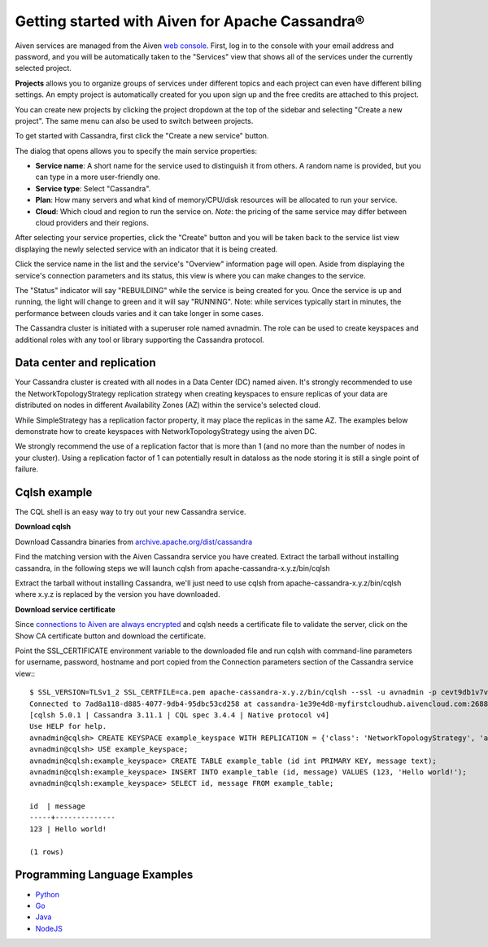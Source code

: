 Getting started with Aiven for Apache Cassandra®
================================================

Aiven services are managed from the Aiven `web console <https://console.aiven.io/>`_. First, log in to the console with your email address and password, and you will be automatically taken to the "Services" view that shows all of the services under the currently selected project.

**Projects** allows you to organize groups of services under different topics and each project can even have different billing settings. An empty project is automatically created for you upon sign up and the free credits are attached to this project. 

You can create new projects by clicking the project dropdown at the top of the sidebar and selecting "Create a new project". The same menu can also be used to switch between projects.

To get started with Cassandra, first click the "Create a new service" button.

.. image:: /images/products/cassandra/cassandra-console.png

The dialog that opens allows you to specify the main service properties:

* **Service name**: A short name for the service used to distinguish it from others. A random name is provided, but you can type in a more user-friendly one.

* **Service type**: Select "Cassandra".

* **Plan**: How many servers and what kind of memory/CPU/disk resources will be allocated to run your service.

* **Cloud**: Which cloud and region to run the service on. *Note*: the pricing of the same service may differ between cloud providers and their regions.

After selecting your service properties, click the "Create" button and you will be taken back to the service list view displaying the newly selected service with an indicator that it is being created.

Click the service name in the list and the service's "Overview" information page will open. Aside from displaying the service's connection parameters and its status, this view is where you can make changes to the service.

The "Status" indicator will say "REBUILDING" while the service is being created for you. Once the service is up and running, the light will change to green and it will say "RUNNING". Note: while services typically start in minutes, the performance between clouds varies and it can take longer in some cases.

.. image:: /images/products/cassandra/cassandra-console-cluster.png

The Cassandra cluster is initiated with a superuser role named avnadmin. The role can be used to create keyspaces and additional roles with any tool or library supporting the Cassandra protocol.

Data center and replication
---------------------------

Your Cassandra cluster is created with all nodes in a Data Center (DC) named aiven. It's strongly recommended to use the NetworkTopologyStrategy replication strategy when creating keyspaces to ensure replicas of your data are distributed on nodes in different Availability Zones (AZ) within the service's selected cloud. 

While SimpleStrategy has a replication factor property, it may place the replicas in the same AZ. The examples below demonstrate how to create keyspaces with NetworkTopologyStrategy using the aiven DC.

We strongly recommend the use of a replication factor that is more than 1 (and no more than the number of nodes in your cluster). Using a replication factor of 1 can potentially result in dataloss as the node storing it is still a single point of failure.

Cqlsh example
-------------

The CQL shell is an easy way to try out your new Cassandra service. 

**Download cqlsh**

Download Cassandra binaries from `archive.apache.org/dist/cassandra <http://archive.apache.org/dist/cassandra/>`_

Find the matching version with the Aiven Cassandra service you have created.
Extract the tarball without installing cassandra, in the following steps we will launch cqlsh from apache-cassandra-x.y.z/bin/cqlsh

Extract the tarball without installing Cassandra, we'll just need to use cqlsh from apache-cassandra-x.y.z/bin/cqlsh where x.y.z is replaced by the version you have downloaded.

**Download service certificate**

Since `connections to Aiven are always encrypted <https://help.aiven.io/security/cloud-security-overview>`_ and cqlsh needs a certificate file to validate the server, click on the Show CA certificate button and download the certificate. 

Point the SSL_CERTIFICATE environment variable to the downloaded file and run cqlsh with command-line parameters for username, password, hostname and port copied from the Connection parameters section of the Cassandra service view:::

   $ SSL_VERSION=TLSv1_2 SSL_CERTFILE=ca.pem apache-cassandra-x.y.z/bin/cqlsh --ssl -u avnadmin -p cevt9db1v7vxgrxu cassandra-1e39e4d8-myfirstcloudhub.aivencloud.com 20985
   Connected to 7ad8a118-d885-4077-9db4-95dbc53cd258 at cassandra-1e39e4d8-myfirstcloudhub.aivencloud.com:26882.
   [cqlsh 5.0.1 | Cassandra 3.11.1 | CQL spec 3.4.4 | Native protocol v4]
   Use HELP for help.
   avnadmin@cqlsh> CREATE KEYSPACE example_keyspace WITH REPLICATION = {'class': 'NetworkTopologyStrategy', 'aiven': 3};
   avnadmin@cqlsh> USE example_keyspace;
   avnadmin@cqlsh:example_keyspace> CREATE TABLE example_table (id int PRIMARY KEY, message text);
   avnadmin@cqlsh:example_keyspace> INSERT INTO example_table (id, message) VALUES (123, 'Hello world!');
   avnadmin@cqlsh:example_keyspace> SELECT id, message FROM example_table;

   id  | message
   -----+--------------
   123 | Hello world!

   (1 rows)

Programming Language Examples
-----------------------------

* `Python <https://github.com/aiven/aiven-examples/blob/master/cassandra/python/cassandra_example.py>`_ 

* `Go <https://github.com/aiven/aiven-examples/blob/master/cassandra/go/cassandra_example.go>`_

* `Java <https://github.com/aiven/aiven-examples/blob/master/cassandra/java/src/main/java/aiven/CassandraExample.java>`_

* `NodeJS <https://github.com/aiven/aiven-examples/blob/master/cassandra/nodejs/index.js>`_